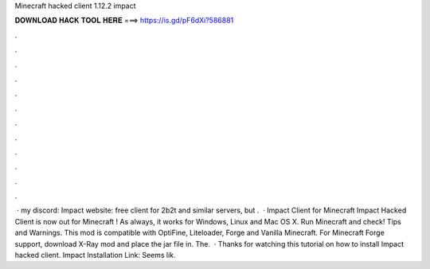 Minecraft hacked client 1.12.2 impact

𝐃𝐎𝐖𝐍𝐋𝐎𝐀𝐃 𝐇𝐀𝐂𝐊 𝐓𝐎𝐎𝐋 𝐇𝐄𝐑𝐄 ===> https://is.gd/pF6dXi?586881

.

.

.

.

.

.

.

.

.

.

.

.

 · my discord:  Impact website:  free client for 2b2t and similar servers, but .  · Impact Client for Minecraft Impact Hacked Client is now out for Minecraft ! As always, it works for Windows, Linux and Mac OS X. Run Minecraft and check! Tips and Warnings. This mod is compatible with OptiFine, Liteloader, Forge and Vanilla Minecraft. For Minecraft Forge support, download X-Ray mod and place the jar file in. The.  · Thanks for watching this tutorial on how to install Impact hacked client. Impact Installation Link:  Seems lik.